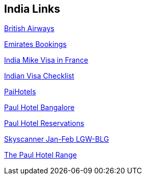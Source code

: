 == India Links

http://www.britishairways.com/travel/fx/public/en_fr?eId=111011&timestamp=1121080535&DM1_Route=LONDBLR&ch=0&ad=1&retDate=220212&utm_term=SR&DM1_Mkt=UK&timestamp=20111121200518&utm_source=SkyScanner&DM1_Site=SkyScanner&depDate=180112&inf=0&utm_campaign=Flights&from=LON&restrictionType=LOWEST&myDatesAreFixedSelected=true&DM1_Campaign=AO&to=BLR&utm_medium=Partners&DM1_Channel=TS&cabin=M[British Airways]

http://fly1.emirates.com/IBE/SearchAvailability.aspx[Emirates Bookings]

http://www.indiamike.com/india/indian-visa-and-passport-questions-f9/help-indian-visa-in-france-for-non-french-national-t80849/#post732126[India Mike Visa in France]

http://www.vfs-in-fr.com/images/Checklist%20-%20ENG%20-%20Tourist%20Visa.pdf[Indian Visa Checklist]

http://www.paihotels.com/reserve.htm?lang=eng&channelid=175&hotelid=&hotelid=&dd=11&mm=1&yy=2012&nights_1=2&adults=2&children=&rooms=1#[PaiHotels]

https://thepaul-bangalore.reztrip.com#property=83&mode=b&node=a&curr=57&dbr=false&pm=false&num_room_res=1&arr0=20120111&dep0=20120113&num_adults0=2&num_children0=0&n_ao0=0[Paul Hotel Bangalore]

http://www.thepaul.in/thepaul/reservations/reservations.html[Paul Hotel Reservations]

http://www.skyscanner.fr/flights/lgw/blr/120118/120222/airfares-from-london-gatwick-to-bangalore-in-january-2012-and-february-2012.html[Skyscanner Jan-Feb LGW-BLG]

http://www.thepaul.in/[The Paul Hotel Range]


